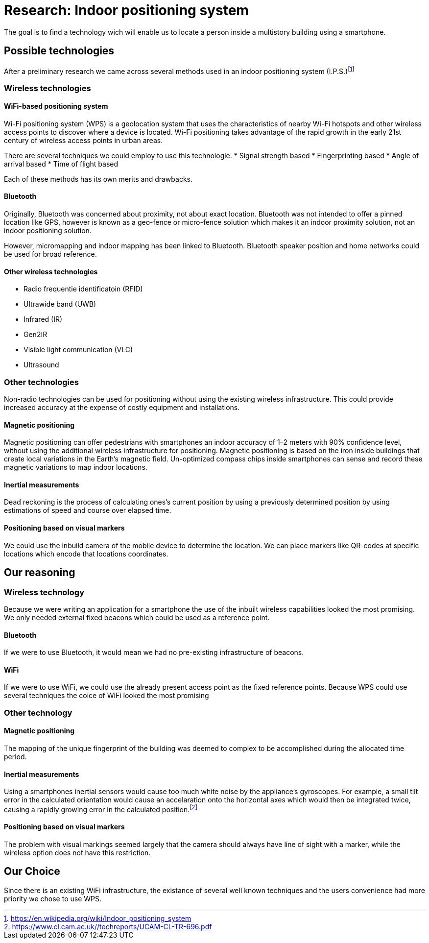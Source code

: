 = Research: Indoor positioning system

The goal is to find a technology wich will enable us to locate a person inside a multistory building using a smartphone.

== Possible technologies

After a preliminary research we came across several methods used in an indoor positioning system (I.P.S.)footnote:[https://en.wikipedia.org/wiki/Indoor_positioning_system]

=== Wireless technologies

==== WiFi-based positioning system

Wi-Fi positioning system (WPS) is a geolocation system that uses the characteristics of nearby Wi-Fi hotspots and other wireless access points to discover where a device is located. Wi-Fi positioning takes advantage of the rapid growth in the early 21st century of wireless access points in urban areas.

There are several techniques we could employ to use this technologie.
* Signal strength based
* Fingerprinting based
* Angle of arrival based
* Time of flight based

Each of these methods has its own merits and drawbacks.


==== Bluetooth

Originally, Bluetooth was concerned about proximity, not about exact location. Bluetooth was not intended to offer a pinned location like GPS, however is known as a geo-fence or micro-fence solution which makes it an indoor proximity solution, not an indoor positioning solution.

However, micromapping and indoor mapping has been linked to Bluetooth.
Bluetooth speaker position and home networks could be used for broad reference. 

==== Other wireless technologies

* Radio frequentie identificatoin (RFID)
* Ultrawide band (UWB)
* Infrared (IR)
* Gen2IR
* Visible light communication (VLC) 
* Ultrasound

=== Other technologies

Non-radio technologies can be used for positioning without using the existing wireless infrastructure. This could provide increased accuracy at the expense of costly equipment and installations. 

==== Magnetic positioning

Magnetic positioning can offer pedestrians with smartphones an indoor accuracy of 1–2 meters with 90% confidence level, without using the additional wireless infrastructure for positioning. Magnetic positioning is based on the iron inside buildings that create local variations in the Earth's magnetic field. Un-optimized compass chips inside smartphones can sense and record these magnetic variations to map indoor locations.

==== Inertial measurements

Dead reckoning is the process of calculating ones's current position by using a previously determined position by using estimations of speed and course over elapsed time.

==== Positioning based on visual markers

We could use the inbuild camera of the mobile device to determine the location. We can place markers like QR-codes at specific locations which encode that locations coordinates.

== Our reasoning

=== Wireless technology

Because we were writing an application for a smartphone the use of the inbuilt wireless capabilities looked the most promising.
We only needed external fixed beacons which could be used as a reference point.

==== Bluetooth

If we were to use Bluetooth, it would mean we had no pre-existing infrastructure of beacons.

==== WiFi

If we were to use WiFi, we could use the already present access point as the fixed reference points.
Because WPS could use several techniques the coice of WiFi looked the most promising

=== Other technology

==== Magnetic positioning

The mapping of the unique fingerprint of the building was deemed to complex to be accomplished during the allocated time period.

==== Inertial measurements

Using a smartphones inertial sensors would cause too much white noise by the appliance's gyroscopes. For example, a small tilt error in the calculated orientation would cause an accelaration onto the horizontal axes which would then be integrated twice, causing a rapidly growing error in the calculated position.footnote:[https://www.cl.cam.ac.uk//techreports/UCAM-CL-TR-696.pdf]

==== Positioning based on visual markers

The problem with visual markings seemed largely that the camera should always have line of sight with a marker, while the wireless option does not have this restriction.

== Our Choice

Since there is an existing WiFi infrastructure, the existance of several well known techniques and the users convenience had more priority we chose to use WPS.